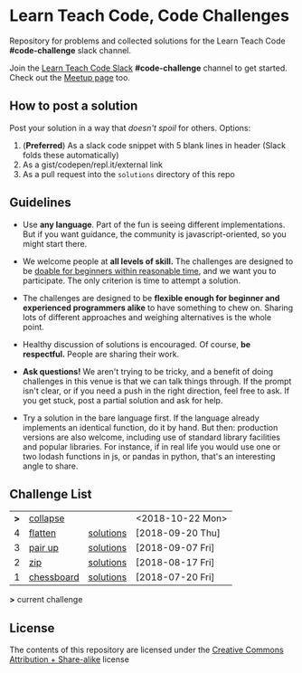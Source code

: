 * Learn Teach Code, Code Challenges
  Repository for problems and collected solutions for the Learn Teach Code *#code-challenge* slack channel.

  Join the [[https://learnteachcode.herokuapp.com/][Learn Teach Code Slack]] *#code-challenge* channel to get started. Check out the [[https://www.meetup.com/LearnTeachCode][Meetup page]] too.

** How to post a solution
   Post your solution in a way that /doesn't spoil/ for others. Options:

   1. (*Preferred*) As a slack code snippet with 5 blank lines in
      header (Slack folds these automatically)
   2. As a gist/codepen/repl.it/external link
   3. As a pull request into the =solutions= directory of this repo

** Guidelines
   - Use *any language*. Part of the fun is seeing different implementations. But if you want guidance, the community is javascript-oriented, so you might start there.

   - We welcome people at *all levels of skill.* The challenges are designed to be _doable for beginners within reasonable time_, and we want you to participate. The only criterion is time to attempt a solution.

   - The challenges are designed to be *flexible enough for beginner and experienced programmers alike* to have something to chew on. Sharing lots of different approaches and weighing alternatives is the whole point.

   - Healthy discussion of solutions is encouraged. Of course, *be respectful.* People are sharing their work.

   - *Ask questions!* We aren't trying to be tricky, and a benefit of doing challenges in this venue is that we can talk things through. If the prompt isn't clear, or if you need a push in the right direction, feel free to ask. If you get stuck, post a partial solution and ask for help.

   - Try a solution in the bare language first. If the language already implements an identical function, do it by hand. But then: production versions are also welcome, including use of standard library facilities and popular libraries. For instance, if in real life you would use one or two lodash functions in js, or pandas in python, that's an interesting angle to share.

** Challenge List

| *>* | [[file:05_collapse.org][collapse]]   |           | <2018-10-22 Mon> |
|   4 | [[file:04_flat.org][flatten]]    | [[file:solutions/04_flat.org][solutions]] | [2018-09-20 Thu] |
|   3 | [[file:03_pairs.org][pair up]]    | [[file:solutions/03_pairs.org][solutions]] | [2018-09-07 Fri] |
|   2 | [[file:02_zip.org][zip]]        | [[file:solutions/02_zip.org][solutions]] | [2018-08-17 Fri] |
|   1 | [[file:01_chessboard.org][chessboard]] | [[file:solutions/01_chessboard.org][solutions]] | [2018-07-20 Fri] |

*>* current challenge

** License

The contents of this repository are licensed under the [[file:LICENSE][Creative Commons Attribution + Share-alike]] license

